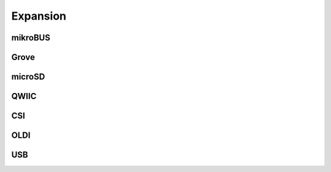 .. _beagleplay-expansion:

Expansion
#########

mikroBUS
*********

Grove
******

microSD
********

QWIIC
******

CSI
***

OLDI
****

USB
***

